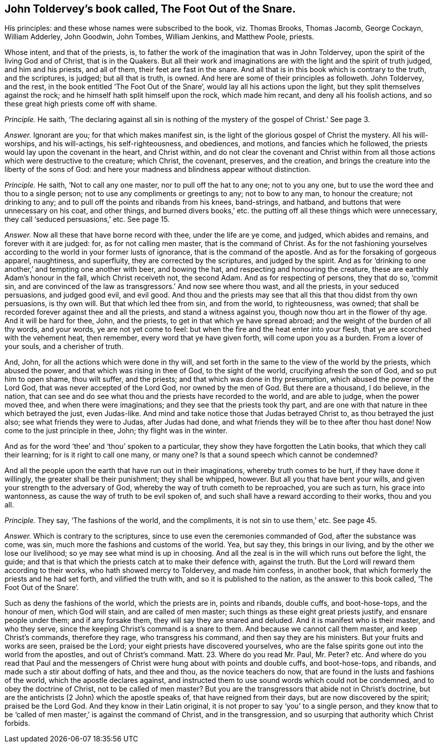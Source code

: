 [.style-blurb, short="The Foot Out of the Snare"]
== John Toldervey`'s book called, [.book-title]#The Foot Out of the Snare.#

[.heading-continuation-blurb]
His principles: and these whose names were subscribed to the book, viz. Thomas Brooks,
Thomas Jacomb, George Cockayn, William Adderley, John Goodwin,
John Tombes, William Jenkins, and Matthew Poole, priests.

Whose intent, and that of the priests, is,
to father the work of the imagination that was in John Toldervey,
upon the spirit of the living God and of Christ, that is in the Quakers.
But all their work and imaginations are with the light and the spirit of truth judged,
and him and his priests, and all of them, their feet are fast in the snare.
And all that is in this book which is contrary to the truth, and the scriptures,
is judged; but all that is truth, is owned.
And here are some of their principles as followeth.
John Toldervey, and the rest, in the book entitled '`The Foot Out of the Snare`',
would lay all his actions upon the light, but they split themselves against the rock;
and he himself hath split himself upon the rock, which made him recant,
and deny all his foolish actions, and so these great high priests come off with shame.

[.discourse-part]
_Principle._ He saith,
'`The declaring against all sin is nothing of the
mystery of the gospel of Christ.`' See page 3.

[.discourse-part]
_Answer._ Ignorant are you; for that which makes manifest sin,
is the light of the glorious gospel of Christ the mystery.
All his will-worships, and his will-actings, his self-righteousness, and obediences,
and motions, and fancies which he followed,
the priests would lay upon the covenant in the heart, and Christ within,
and do not clear the covenant and Christ within from all
those actions which were destructive to the creature;
which Christ, the covenant, preserves, and the creation,
and brings the creature into the liberty of the sons of God:
and here your madness and blindness appear without distinction.

[.discourse-part]
_Principle._ He saith, '`Not to call any one master, nor to pull off the hat to any one;
not to you any one, but to use the word thee and thou to a single person;
not to use any compliments or greetings to any; not to bow to any man,
to honour the creature; not drinking to any;
and to pull off the points and ribands from his knees, band-strings, and hatband,
and buttons that were unnecessary on his coat, and other things,
and burned divers books,`' etc. the putting off all these things which were unnecessary,
they call '`seduced persuasions,`' etc.
See page 15.

[.discourse-part]
_Answer._ Now all these that have borne record with thee, under the life are ye come,
and judged, which abides and remains, and forever with it are judged: for,
as for not calling men master, that is the command of Christ.
As for the not fashioning yourselves according to
the world in your former lusts of ignorance,
that is the command of the apostle.
And as for the forsaking of gorgeous apparel, naughtiness, and superfluity,
they are corrected by the scriptures, and judged by the spirit.
And as for '`drinking to one another,`' and tempting one another with beer,
and bowing the hat, and respecting and honouring the creature,
these are earthly Adam`'s honour in the fall, which Christ receiveth not,
the second Adam.
And as for respecting of persons, they that do so, '`commit sin,
and are convinced of the law as transgressors.`' And now see where thou wast,
and all the priests, in your seduced persuasions, and judged good evil, and evil good.
And thou and the priests may see that all this that thou didst from thy own persuasions,
is thy own will.
But that which led thee from sin, and from the world, to righteousness, was owned;
that shall be recorded forever against thee and all the priests,
and stand a witness against you, though now thou art in the flower of thy age.
And it will be hard for thee, John, and the priests,
to get in that which ye have spread abroad;
and the weight of the burden of all thy words, and your words,
ye are not yet come to feel: but when the fire and the heat enter into your flesh,
that ye are scorched with the vehement heat, then remember,
every word that ye have given forth, will come upon you as a burden.
From a lover of your souls, and a cherisher of truth.

And, John, for all the actions which were done in thy will,
and set forth in the same to the view of the world by the priests,
which abused the power, and that which was rising in thee of God,
to the sight of the world, crucifying afresh the son of God,
and so put him to open shame, thou wilt suffer, and the priests;
and that which was done in thy presumption, which abused the power of the Lord God,
that was never accepted of the Lord God, nor owned by the men of God.
But there are a thousand, I do believe, in the nation,
that can see and do see what thou and the priests have recorded to the world,
and are able to judge, when the power moved thee, and when there were imaginations;
and they see that the priests took thy part,
and are one with that nature in thee which betrayed the just, even Judas-like.
And mind and take notice those that Judas betrayed Christ to,
as thou betrayed the just also; see what friends they were to Judas,
after Judas had done, and what friends they will be to thee after thou hast done!
Now come to the just principle in thee, John; thy flight was in the winter.

And as for the word '`thee`' and '`thou`' spoken to a particular,
they show they have forgotten the Latin books, that which they call their learning;
for is it right to call one many, or many one?
Is that a sound speech which cannot be condemned?

And all the people upon the earth that have run out in their imaginations,
whereby truth comes to be hurt, if they have done it willingly,
the greater shall be their punishment; they shall be whipped, however.
But all you that have bent your wills, and given your strength to the adversary of God,
whereby the way of truth cometh to be reproached, you are such as turn,
his grace into wantonness, as cause the way of truth to be evil spoken of,
and such shall have a reward according to their works, thou and you all.

[.discourse-part]
_Principle._ They say, '`The fashions of the world, and the compliments,
it is not sin to use them,`' etc.
See page 45.

[.discourse-part]
_Answer._ Which is contrary to the scriptures,
since to use even the ceremonies commanded of God, after the substance was come, was sin,
much more the fashions and customs of the world.
Yea, but say they, this brings in our living, and by the other we lose our livelihood;
so ye may see what mind is up in choosing.
And all the zeal is in the will which runs out before the light, the guide;
and that is that which the priests catch at to make their defence with,
against the truth.
But the Lord will reward them according to their works,
who hath showed mercy to Toldervey, and made him confess, in another book,
that which formerly the priests and he had set forth, and vilified the truth with,
and so it is published to the nation, as the answer to this book called,
'`The Foot Out of the Snare`'.

Such as deny the fashions of the world, which the priests are in, points and ribands,
double cuffs, and boot-hose-tops, and the honour of men, which God will stain,
and are called of men master; such things as these eight great priests justify,
and ensnare people under them; and if any forsake them,
they will say they are snared and deluded.
And it is manifest who is their master, and who they serve,
since the keeping Christ`'s command is a snare to them.
And because we cannot call them master, and keep Christ`'s commands, therefore they rage,
who transgress his command, and then say they are his ministers.
But your fruits and works are seen, praised be the Lord;
your eight priests have discovered yourselves,
who are the false spirits gone out into the world from the apostles,
and out of Christ`'s command. Matt. 23.
Where do you read Mr. Paul, Mr. Peter? etc.
And where do you read that Paul and the messengers
of Christ were hung about with points and double cuffs,
and boot-hose-tops, and ribands, and made such a stir about doffing of hats,
and thee and thou, as the novice teachers do now,
that are found in the lusts and fashions of the world,
which the apostle declares against,
and instructed them to use sound words which could not be condemned,
and to obey the doctrine of Christ, not to be called of men master?
But you are the transgressors that abide not in Christ`'s doctrine,
but are the antichrists (2 John) which the apostle speaks of,
that have reigned from their days, but are now discovered by the spirit;
praised be the Lord God.
And they know in their Latin original,
it is not proper to say '`you`' to a single person,
and they know that to be '`called of men master,`' is against the command of Christ,
and in the transgression, and so usurping that authority which Christ forbids.
